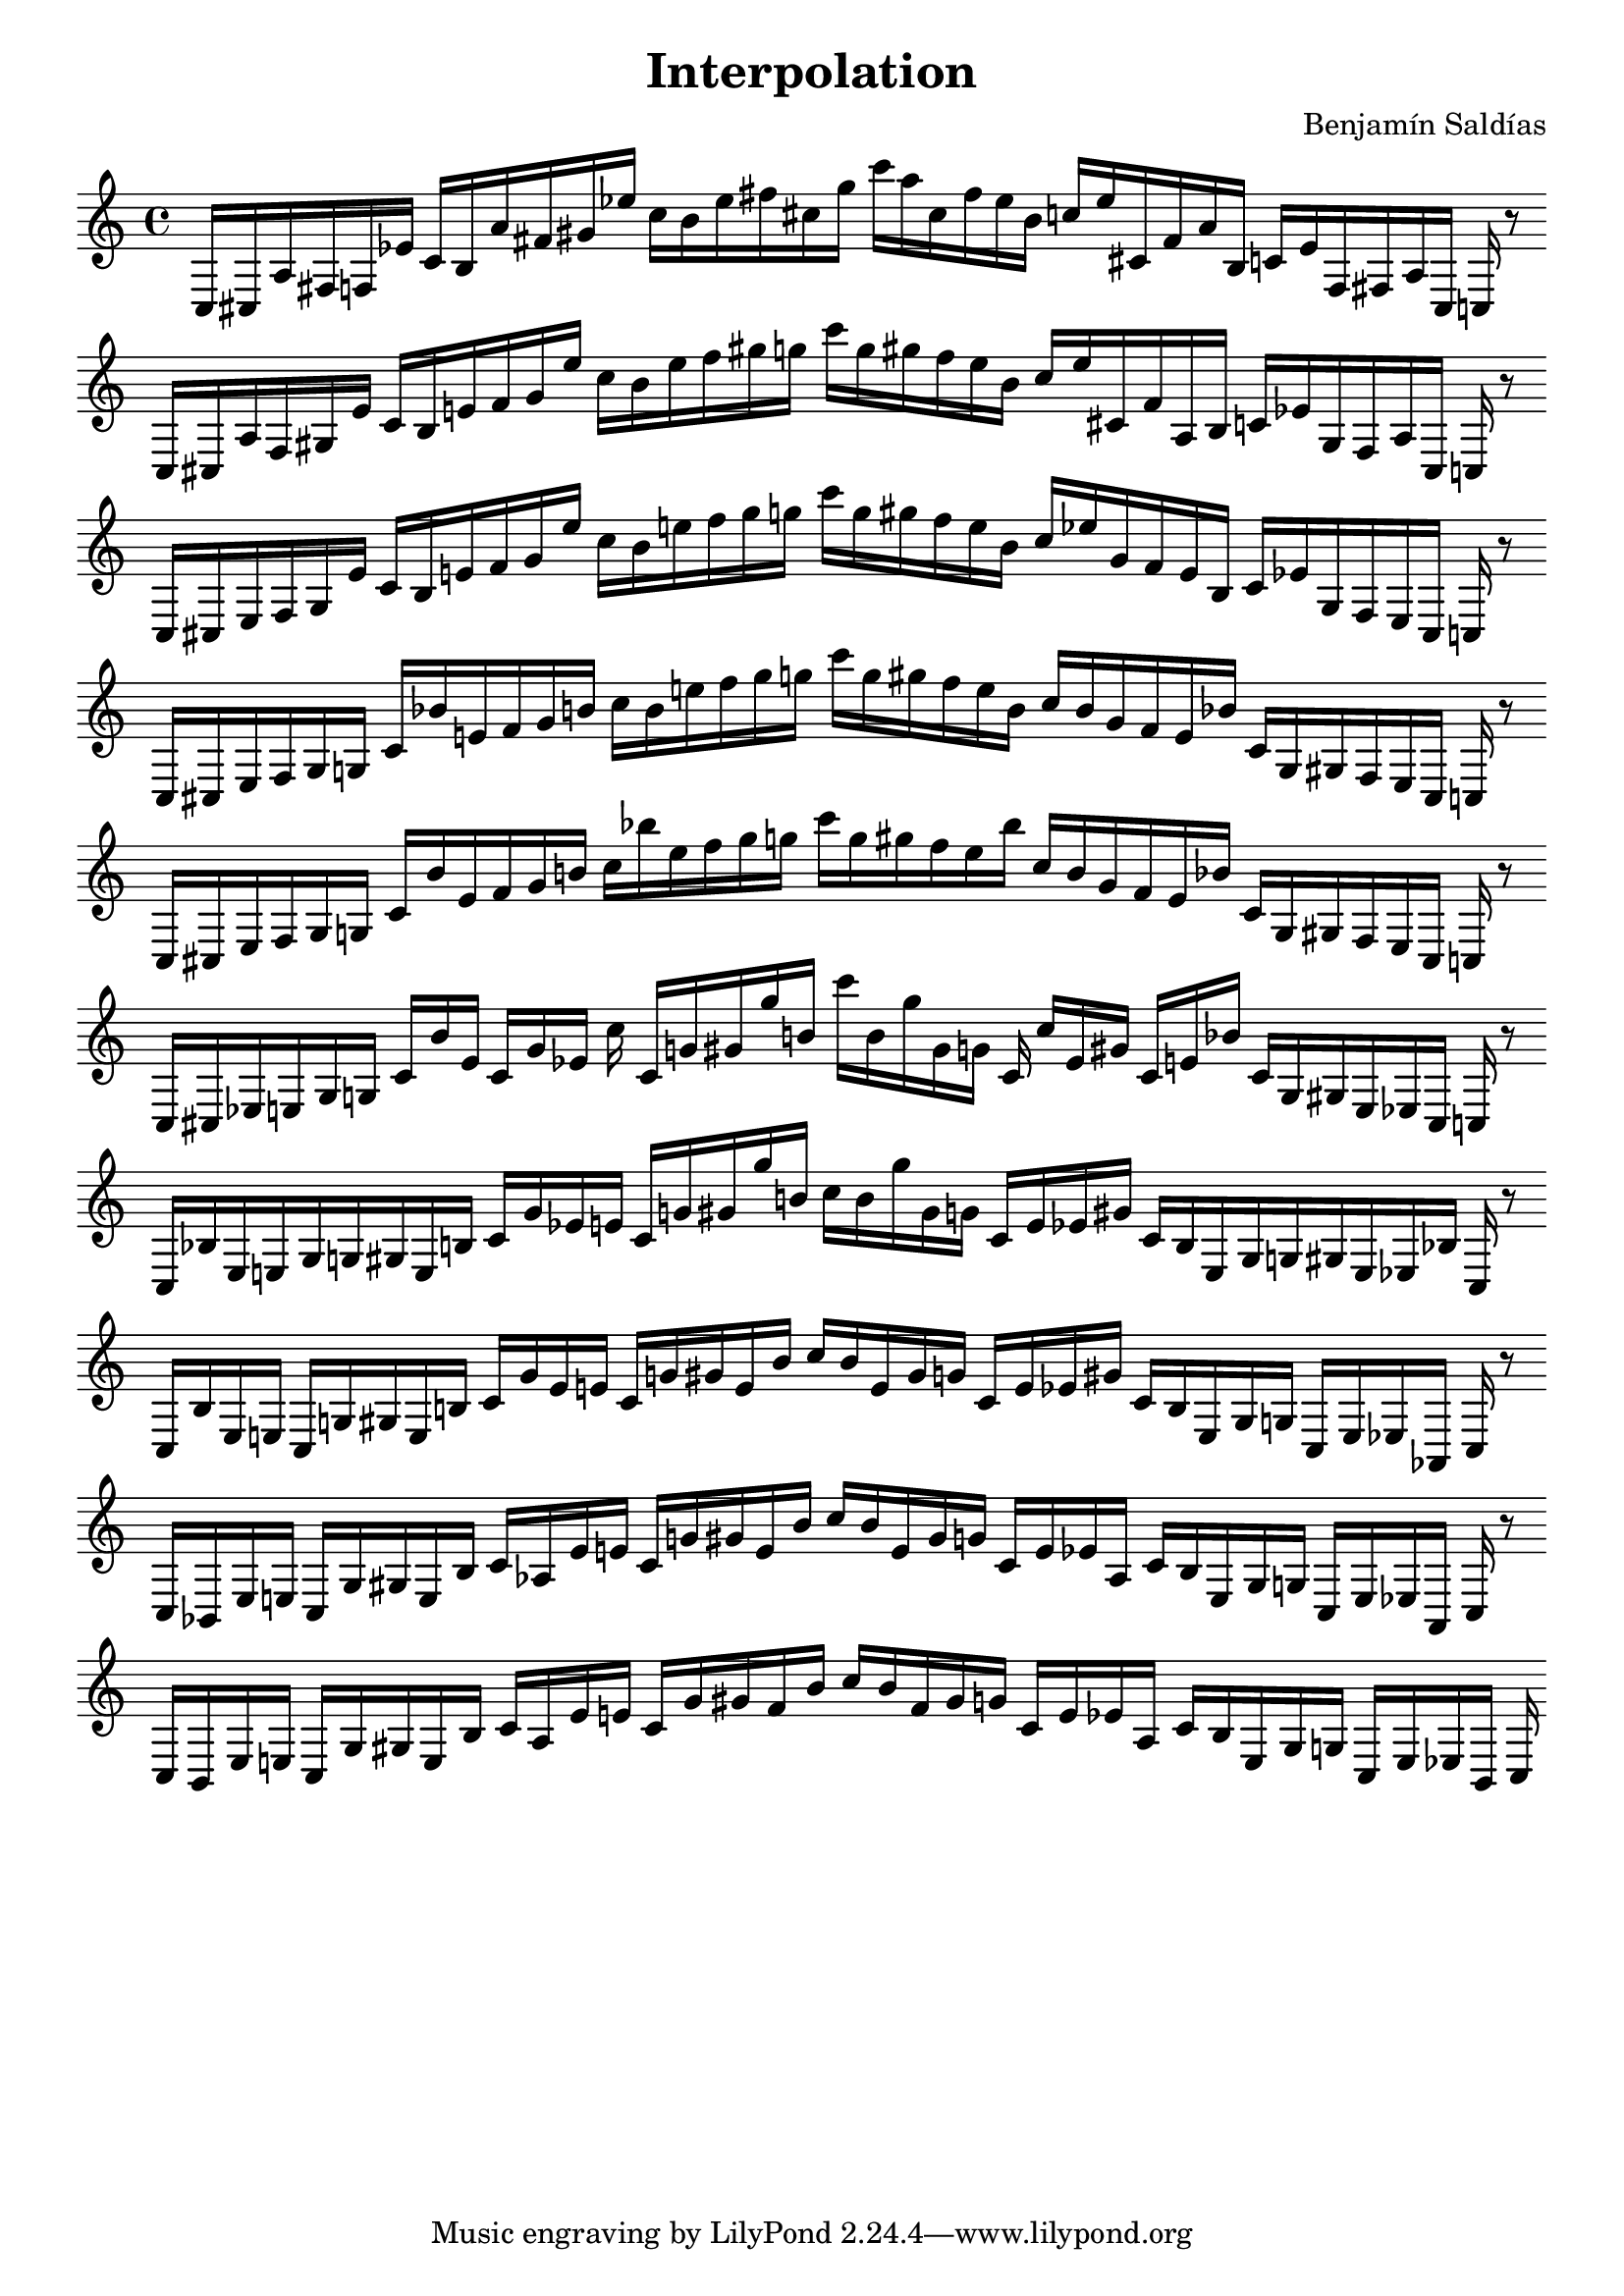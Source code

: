 \version "2.22.2"
\header {
title = "Interpolation"
composer = "Benjamín Saldías"
}

\score {
  <<
    \cadenzaOn
    \override Beam.breakable = ##t

{

%partitura0
\clef treble
    c16 [ cis a fis f ees' ]
    c' [ b a' fis' gis' ees'' ]
    c'' [ b' ees'' fis'' cis'' g'' ]
    c''' [ a'' cis'' fis'' ees'' b' ]
    c'' [ ees'' cis' fis' a' b ]
    c' [ ees' f fis a cis ]
    c
    r8
    \bar ""
    \break

%partitura1
\clef treble
    c16 [ cis a fis gis ees' ]
    c' [ b e' fis' gis' ees'' ]
    c'' [ b' ees'' fis'' gis'' g'' ]
    c''' [ g'' gis'' fis'' ees'' b' ]
    c'' [ ees'' cis' fis' a b ]
    c' [ ees' gis fis a cis ]
    c
    r8
    \bar ""
    \break

%partitura2
\clef treble
    c16 [ cis e fis gis ees' ]
    c' [ b e' fis' gis' ees'' ]
    c'' [ b' e'' fis'' gis'' g'' ]
    c''' [ g'' gis'' fis'' e'' b' ]
    c'' [ ees'' gis' fis' e' b ]
    c' [ ees' gis fis e cis ]
    c
    r8
    \bar ""
    \break

%partitura3
\clef treble
    c16 [ cis e fis gis g ]
    c' [ bes' e' fis' gis' b' ]
    c'' [ b' e'' fis'' gis'' g'' ]
    c''' [ g'' gis'' fis'' e'' b' ]
    c'' [ b' gis' fis' e' bes' ]
    c' [ g gis fis e cis ]
    c
    r8
    \bar ""
    \break

%partitura4
\clef treble
    c16 [ cis e fis gis g ]
    c' [ bes' e' fis' gis' b' ]
    c'' [ bes'' e'' fis'' gis'' g'' ]
    c''' [ g'' gis'' fis'' e'' bes'' ]
    c'' [ b' gis' fis' e' bes' ]
    c' [ g gis fis e cis ]
    c
    r8
    \bar ""
    \break

%partitura5
\clef treble
    c16 [ cis ees e gis g ]
    c' [ bes' e' ]
    c' [ gis' ees' ]
    c'' c' [ g' gis' gis'' b' ]
    c''' [ b' gis'' gis' g' ]
    c' c'' [ ees' gis' ]
    c' [ e' bes' ]
    c' [ g gis e ees cis ]
    c
    r8
    \bar ""
    \break
    
%partitura6
\clef treble
    c16 [ bes ees e gis g gis e b ]
    c' [ gis' ees' e' ]
    c' [ g' gis' gis'' b' ]
    c'' [ b' gis'' gis' g' ]
    c' [ e' ees' gis' ]
    c' [ b e gis g gis e ees bes ]
    c
    r8
    \bar ""
    \break

%partitura7
\clef treble
    c16 [ bes ees e ]
    c [ g gis e b ]
    c' [ gis' ees' e' ]
    c' [ g' gis' e' b' ]
    c'' [ b' e' gis' g' ]
    c' [ e' ees' gis' ]
    c' [ b e gis g ]
    c [ e ees aes, ]
    c
    r8
    \bar ""
    \break

%partitura8
\clef treble
    c16 [ bes, ees e ]
    c [ g gis e b ]
    c' [ aes ees' e' ]
    c' [ g' gis' e' b' ]
    c'' [ b' e' gis' g' ]
    c' [ e' ees' aes ]
    c' [ b e gis g ]
    c [ e ees aes, ]
    c
    r8
    \bar ""
    \break

%partitura9
\clef treble
    c16 [ bes, ees e ]
    c [ g gis e b ]
    c' [ aes ees' e' ]
    c' [ g' gis' fis' b' ]
    c'' [ b' fis' gis' g' ]
    c' [ e' ees' aes ]
    c' [ b e gis g ]
    c [ e ees bes, ]
    c
}
  >>
  \layout {
    indent = 0\mm
    line-width = 190\mm
  }
  \midi{ }
  
}
